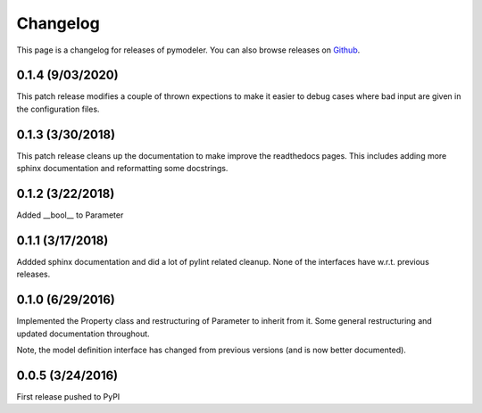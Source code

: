 .. _changelog:

Changelog
=========

This page is a changelog for releases of pymodeler.  You can also browse
releases on `Github <https://github.com/kadrlica/pymodeler/yreleases>`_.

0.1.4 (9/03/2020)
-----------------

This patch release modifies a couple of thrown expections to make it easier to 
debug cases where bad input are given in the configuration files.


0.1.3 (3/30/2018)
-----------------

This patch release cleans up the documentation to make improve the readthedocs pages.
This includes adding more sphinx documentation and reformatting some docstrings.


0.1.2 (3/22/2018)
-----------------

Added __bool__ to Parameter


0.1.1 (3/17/2018)
-----------------

Addded sphinx documentation and did a lot of pylint related cleanup.
None of the interfaces have w.r.t. previous releases.


0.1.0 (6/29/2016)
-----------------

Implemented the Property class and restructuring of Parameter to inherit from it.
Some general restructuring and updated documentation throughout.

Note, the model definition interface has changed from previous versions (and is now better documented).


0.0.5 (3/24/2016)
-----------------

First release pushed to PyPI



